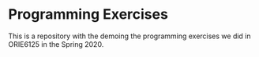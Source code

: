 * Programming Exercises

This is a repository with the demoing the programming exercises we did in ORIE6125 in the Spring 2020.
